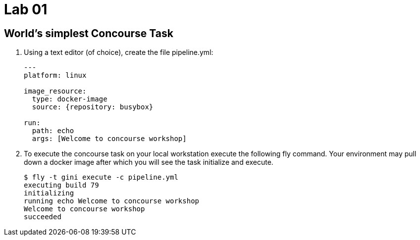 = Lab 01

== World’s simplest Concourse Task

. Using a text editor (of choice), create the file pipeline.yml:
+
[source, bash]
---------------------------------------------------------------------
---
platform: linux

image_resource:
  type: docker-image
  source: {repository: busybox}

run:
  path: echo
  args: [Welcome to concourse workshop]
---------------------------------------------------------------------

. To execute the concourse task on your local workstation execute the following fly command.  Your environment may pull down a docker image after which you will see the task initialize and execute.
+
[source,bash]
---------------------------------------------------------------------
$ fly -t gini execute -c pipeline.yml
executing build 79
initializing
running echo Welcome to concourse workshop
Welcome to concourse workshop
succeeded
---------------------------------------------------------------------

